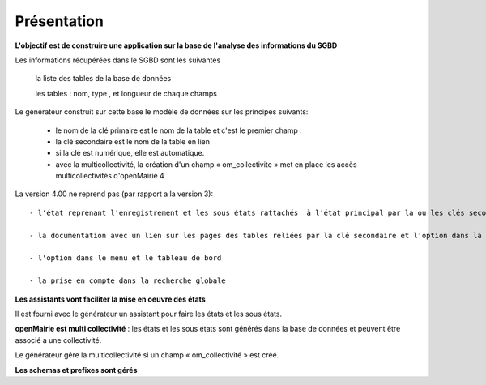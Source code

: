 .. _presentation_generateur:

############
Présentation
############



**L'objectif est de construire une application sur la base de l'analyse des informations  du SGBD**


Les informations récupérées dans le SGBD sont les suivantes

 		la liste des tables de la base de données

 		les tables : nom, type , et longueur de chaque champs


Le générateur construit sur cette base le modèle de données sur les principes suivants:

    - le nom de la clé primaire est le nom de la table et c'est le premier champ : ::
    
    - la clé secondaire est le nom de la table en lien 
    
    - si la clé est numérique, elle est automatique. 
    
    - avec la multicollectivité, la création d'un champ « om_collectivite » met en place les accès multicollectivités d'openMairie 4

La version 4.00 ne reprend pas (par rapport a la version 3):: 

    - l'état reprenant l'enregistrement et les sous états rattachés  à l'état principal par la ou les clés secondaires
    
    - la documentation avec un lien sur les pages des tables reliées par la clé secondaire et l'option dans la documentation globale
    
    - l'option dans le menu et le tableau de bord  
    
    - la prise en compte dans la recherche globale


**Les assistants vont faciliter la mise en oeuvre des états**


Il est fourni avec le générateur un assistant pour faire les états et les sous états.



**openMairie est multi collectivité** : les états et les sous états sont générés dans la base de données et peuvent être associé a une collectivité.

Le générateur gére la multicollectivité si un champ « om_collectivité » est créé.

**Les schemas et prefixes sont gérés**
